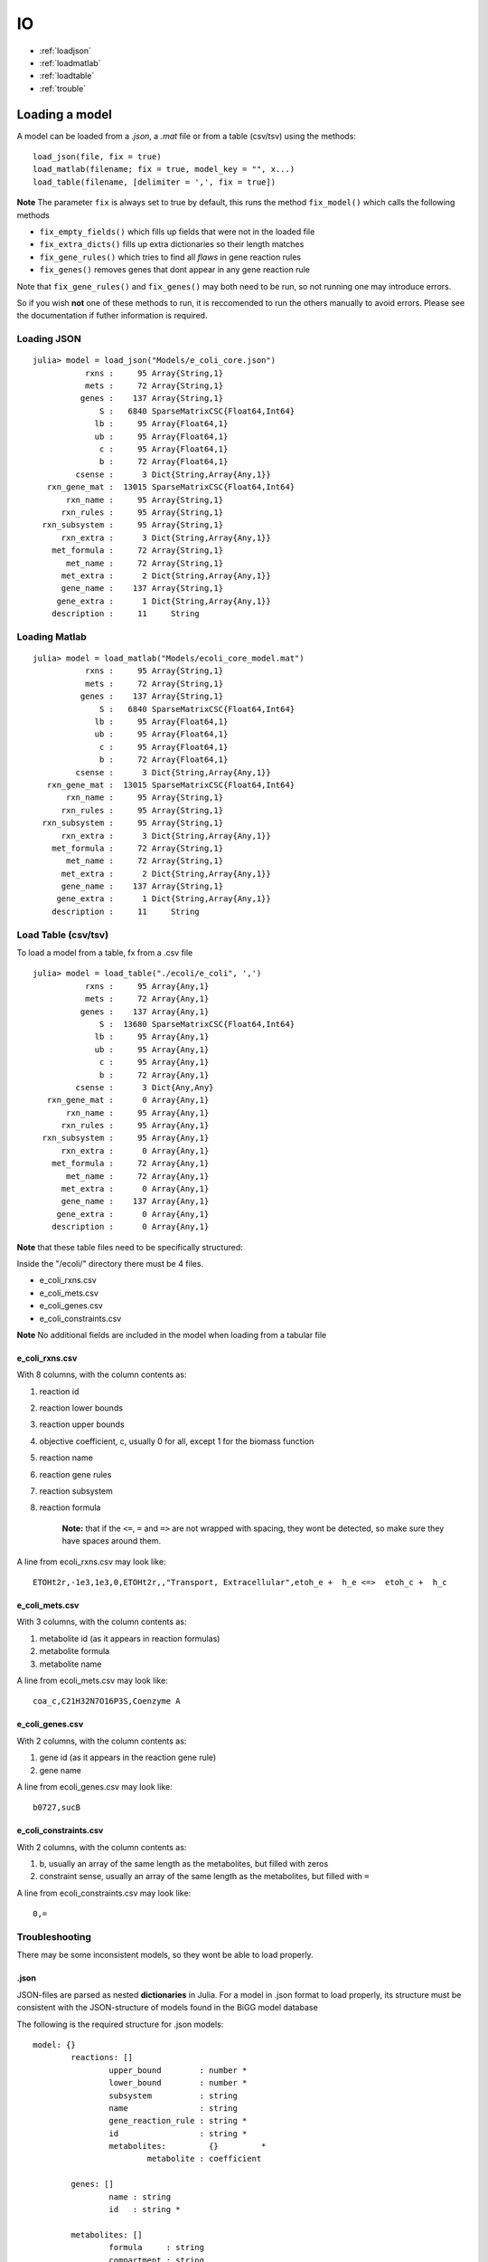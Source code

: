 ==
IO
==

* :ref:`loadjson`
* :ref:`loadmatlab`
* :ref:`loadtable`
* :ref:`trouble`

Loading a model
---------------

A model can be loaded from a *.json*, a *.mat* file or from a table (csv/tsv) using the methods::

	load_json(file, fix = true)
	load_matlab(filename; fix = true, model_key = "", x...)
	load_table(filename, [delimiter = ',', fix = true])

**Note** The parameter ``fix`` is always set to true by default, this runs the method ``fix_model()`` which calls the following methods

* ``fix_empty_fields()`` which fills up fields that were not in the loaded file
* ``fix_extra_dicts()`` fills up extra dictionaries so their length matches 
* ``fix_gene_rules()`` which tries to find all *flaws* in gene reaction rules
* ``fix_genes()`` removes genes that dont appear in any gene reaction rule

Note that ``fix_gene_rules()`` and ``fix_genes()`` may both need to be run, so not running one may introduce errors.

So if you wish **not** one of these methods to run, it is reccomended to run the others manually to avoid errors. Please see the documentation if futher information is required.

.. _loadjson:

Loading JSON
============

::

	julia> model = load_json("Models/e_coli_core.json")
	           rxns :     95 Array{String,1}
	           mets :     72 Array{String,1}
	          genes :    137 Array{String,1}
	              S :   6840 SparseMatrixCSC{Float64,Int64}
	             lb :     95 Array{Float64,1}
	             ub :     95 Array{Float64,1}
	              c :     95 Array{Float64,1}
	              b :     72 Array{Float64,1}
	         csense :      3 Dict{String,Array{Any,1}}
	   rxn_gene_mat :  13015 SparseMatrixCSC{Float64,Int64}
	       rxn_name :     95 Array{String,1}
	      rxn_rules :     95 Array{String,1}
	  rxn_subsystem :     95 Array{String,1}
	      rxn_extra :      3 Dict{String,Array{Any,1}}
	    met_formula :     72 Array{String,1}
	       met_name :     72 Array{String,1}
	      met_extra :      2 Dict{String,Array{Any,1}}
	      gene_name :    137 Array{String,1}
	     gene_extra :      1 Dict{String,Array{Any,1}}
	    description :     11     String

.. _loadmatlab:

Loading Matlab
==============
::

	julia> model = load_matlab("Models/ecoli_core_model.mat")
	           rxns :     95 Array{String,1}
	           mets :     72 Array{String,1}
	          genes :    137 Array{String,1}
	              S :   6840 SparseMatrixCSC{Float64,Int64}
	             lb :     95 Array{Float64,1}
	             ub :     95 Array{Float64,1}
	              c :     95 Array{Float64,1}
	              b :     72 Array{Float64,1}
	         csense :      3 Dict{String,Array{Any,1}}
	   rxn_gene_mat :  13015 SparseMatrixCSC{Float64,Int64}
	       rxn_name :     95 Array{String,1}
	      rxn_rules :     95 Array{String,1}
	  rxn_subsystem :     95 Array{String,1}
	      rxn_extra :      3 Dict{String,Array{Any,1}}
	    met_formula :     72 Array{String,1}
	       met_name :     72 Array{String,1}
	      met_extra :      2 Dict{String,Array{Any,1}}
	      gene_name :    137 Array{String,1}
	     gene_extra :      1 Dict{String,Array{Any,1}}
	    description :     11     String

.. _loadtable:

Load Table (csv/tsv)
====================
To load a model from a table, fx from a .csv file

::

	julia> model = load_table("./ecoli/e_coli", ',')
	           rxns :     95 Array{Any,1}
	           mets :     72 Array{Any,1}
	          genes :    137 Array{Any,1}
	              S :  13680 SparseMatrixCSC{Float64,Int64}
	             lb :     95 Array{Any,1}
	             ub :     95 Array{Any,1}
	              c :     95 Array{Any,1}
	              b :     72 Array{Any,1}
	         csense :      3 Dict{Any,Any}
	   rxn_gene_mat :      0 Array{Any,1}
	       rxn_name :     95 Array{Any,1}
	      rxn_rules :     95 Array{Any,1}
	  rxn_subsystem :     95 Array{Any,1}
	      rxn_extra :      0 Array{Any,1}
	    met_formula :     72 Array{Any,1}
	       met_name :     72 Array{Any,1}
	      met_extra :      0 Array{Any,1}
	      gene_name :    137 Array{Any,1}
	     gene_extra :      0 Array{Any,1}
	    description :      0 Array{Any,1}

**Note** that these table files need to be specifically structured:

Inside the "/ecoli/" directory there must be 4 files.

* e_coli_rxns.csv
* e_coli_mets.csv
* e_coli_genes.csv
* e_coli_constraints.csv

**Note** No additional fields are included in the model when loading from a tabular file

e_coli_rxns.csv
"""""""""""""""
With 8 columns, with the column contents as:

#. reaction id 
#. reaction lower bounds 
#. reaction upper bounds
#. objective coefficient, c, usually 0 for all, except 1 for the biomass function
#. reaction name
#. reaction gene rules
#. reaction subsystem
#. reaction formula

	**Note:** that if the ``<=``, ``=`` and ``=>`` are not wrapped with spacing, they wont be detected, so make sure they have spaces around them.

A line from ecoli_rxns.csv may look like::

	ETOHt2r,-1e3,1e3,0,ETOHt2r,,"Transport, Extracellular",etoh_e +  h_e <=>  etoh_c +  h_c



e_coli_mets.csv
"""""""""""""""

With 3 columns, with the column contents as:

1. metabolite id (as it appears in reaction formulas)
2. metabolite formula 
3. metabolite name 

A line from ecoli_mets.csv may look like::

	coa_c,C21H32N7O16P3S,Coenzyme A

e_coli_genes.csv
""""""""""""""""

With 2 columns, with the column contents as:

1. gene id (as it appears in the reaction gene rule)
2. gene name


A line from ecoli_genes.csv may look like::

	b0727,sucB


e_coli_constraints.csv
""""""""""""""""""""""

With 2 columns, with the column contents as:

1. b, usually an array of the same length as the metabolites, but filled with zeros
2. constraint sense, usually an array of the same length as the metabolites, but filled with ``=``
	
A line from ecoli_constraints.csv may look like::

	0,=

.. _trouble:

Troubleshooting
===============

There may be some inconsistent models, so they wont be able to load properly.

.json
"""""

JSON-files are parsed as nested **dictionaries** in Julia. For a model in .json format to load properly, its structure must be consistent with the JSON-structure of models found in the BiGG model database

The following is the required structure for .json models::

	model: {} 
		reactions: []
			upper_bound        : number *
			lower_bound        : number *
			subsystem          : string
			name               : string
			gene_reaction_rule : string *
			id                 : string *
			metabolites:         {}		*
				metabolite : coefficient

		genes: []
			name : string 
			id   : string *

		metabolites: []
			formula     : string 
			compartment : string 
			name        : string
			id          : string *

Everything else goes into the fields rxn_extra, met_extra and gene_extra.

This structure must be followed for the model to load properly and the ones marked with * must be present for all functionality to be available

.mat
""""

Matlab files are saved as a dictionary of variables, different from .json in the sense that .mat files arent nested, i.e not dictionaries within dictionaries.

The following must be either present or provided in a .mat file::
	
	rxns
	mets
	genes
	S
	lb
	ub
	c
	b
	csense
	rxnGeneMat
	rxnNames
	grRules
	subSystems
	metFormulas
	metNames
	description

However, if fx in your model.mat file, "rxns" is saved as "rxn_ids" you can call::

	load_matlab(model, rxns = "rxn_ids")

To let the function know that "rxns" is called "rxn_ids" in your .mat file

There can be multiple corrections

	load_matlab(model, rxns = "rxn_ids", grRules = "rules")

csense
""""""

csense will be converted into a dictionary::

	julia> model.csense
	Dict{String,Array{Any,1}} with 3 entries:
	  "<=" => Any[]
	  "="  => Any[1,2,3 …  71,72]
	  ">=" => Any[]



csense is not strictly necessary, if csense is not present in a model, csense will be generated automatically 

Exporting a model
-----------------

A model can be exported in JSON/Matlab and Table format::

	export_json(model, filename);
	export_matlab(model, filename);

This will create a .json/.mat file, "ecoli.json"

To export model to a table, do::

	export_table(model, filename; [delimiter = ',', overwrite = false])

For example:: 

	export_table(model, "./ecoli/ecoli"; ',', false)

It is reccomended to store every tabular model in a private folder, as this method creates 4 files::

	./ecoli/ecoli_rxns.csv
	./ecoli/ecoli_mets.csv
	./ecoli/ecoli_genes.csv
	./ecoli/ecoli_constraints.csv

Separated by commas, ``,``. 

**Note:** By *default*, ``overwrite`` is set to ``false``, meaning that you cannot accidentally overwrite existing tabular files, the method will return an error.

However, if overwriting is desired, do::

	export_table(model, "./ecoli/ecoli"; ',', true)

IO Tools
--------

CBM has a few tools indented for IO operation for the users convenience.

``load_model()`` 
================



``load_model`` is simply a wrapper for ``load_json()`` and ``load_matlab()``.::

	model = load_model(filename [,fix = true])

Example
"""""""

Load ``e_coli_core`` (which we know is in ``.json``)::

	julia> load_model("/home/david/Julia/Models/e_coli_core")
	           rxns :     95 Array{String,1}
	           mets :     72 Array{String,1}
	          genes :    137 Array{String,1}
	              S :   6840 SparseMatrixCSC{Float64,Int64}
	             lb :     95 Array{Float64,1}
	             ub :     95 Array{Float64,1}
	              c :     95 Array{Float64,1}
	              b :     72 Array{Float64,1}
	         csense :      3 Dict{String,Array{Any,1}}
	   rxn_gene_mat :  13015 SparseMatrixCSC{Float64,Int64}
	       rxn_name :     95 Array{String,1}
	      rxn_rules :     95 Array{String,1}
	  rxn_subsystem :     95 Array{String,1}
	      rxn_extra :      3 Dict{String,Array{Any,1}}
	    met_formula :     72 Array{String,1}
	       met_name :     72 Array{String,1}
	      met_extra :      2 Dict{String,Array{Any,1}}
	      gene_name :    137 Array{String,1}
	     gene_extra :      1 Dict{String,Array{Any,1}}
	    description :     11     String

``open_mat_file``
=================

Return a dictionary with the variables from a ``.mat`` file::

	dict = open_mat_file(filename)

Example
"""""""

Lets open up the ``.mat`` file ``variables.mat`` which we know contains the variables ``var_a``
and ``var_b``

	julia> open_mat_file("/home/david/variables.mat")
	Dict{String,Any} with 2 entries:
	  "var_a" => "[1,2,3,4]"
	  "var_b" => "hello"

``save_mat_file``
=================

Saves variables to a ``.mat`` file::

	save_mat_file(filename; [args...])

Using this is not entirely intuitive so I will provide an example

Example
"""""""

Lets create the variables ``a`` and ``b``::

	julia> a = [1,2,3,4]
	4-element Array{Int64,1}:
	 1
	 2
	 3
	 4

	julia> b = "hello"
	"hello"

And then we save them to the file ``/home/david/variables.mat`` as ``var_a`` and ``var_b``::

	julia> save_mat_file("/home/david/variables.mat", var_a = a, var_b = b)



